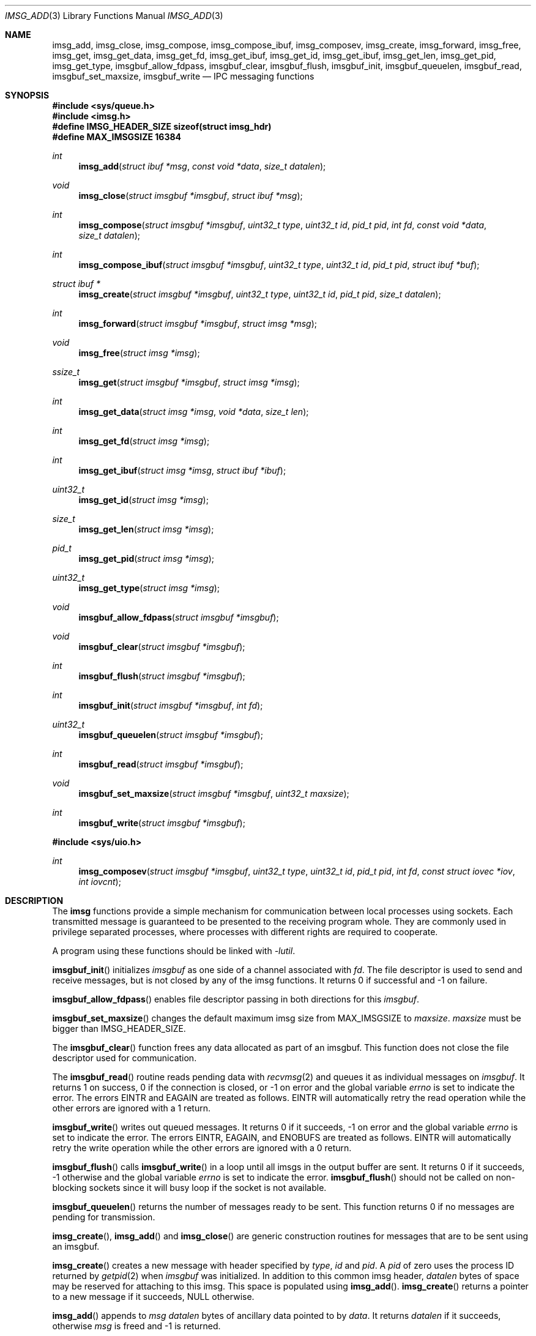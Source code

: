 .\" $OpenBSD: imsg_init.3,v 1.40 2024/11/21 13:04:01 claudio Exp $
.\"
.\" Copyright (c) 2023 Claudio Jeker <claudio@openbsd.org>
.\" Copyright (c) 2010 Nicholas Marriott <nicm@openbsd.org>
.\"
.\" Permission to use, copy, modify, and distribute this software for any
.\" purpose with or without fee is hereby granted, provided that the above
.\" copyright notice and this permission notice appear in all copies.
.\"
.\" THE SOFTWARE IS PROVIDED "AS IS" AND THE AUTHOR DISCLAIMS ALL WARRANTIES
.\" WITH REGARD TO THIS SOFTWARE INCLUDING ALL IMPLIED WARRANTIES OF
.\" MERCHANTABILITY AND FITNESS. IN NO EVENT SHALL THE AUTHOR BE LIABLE FOR
.\" ANY SPECIAL, DIRECT, INDIRECT, OR CONSEQUENTIAL DAMAGES OR ANY DAMAGES
.\" WHATSOEVER RESULTING FROM LOSS OF MIND, USE, DATA OR PROFITS, WHETHER
.\" IN AN ACTION OF CONTRACT, NEGLIGENCE OR OTHER TORTIOUS ACTION, ARISING
.\" OUT OF OR IN CONNECTION WITH THE USE OR PERFORMANCE OF THIS SOFTWARE.
.\"
.Dd $Mdocdate: November 21 2024 $
.Dt IMSG_ADD 3
.Os
.Sh NAME
.Nm imsg_add ,
.Nm imsg_close ,
.Nm imsg_compose ,
.Nm imsg_compose_ibuf ,
.Nm imsg_composev ,
.Nm imsg_create ,
.Nm imsg_forward ,
.Nm imsg_free ,
.Nm imsg_get ,
.Nm imsg_get_data ,
.Nm imsg_get_fd ,
.Nm imsg_get_ibuf ,
.Nm imsg_get_id ,
.Nm imsg_get_ibuf ,
.Nm imsg_get_len ,
.Nm imsg_get_pid ,
.Nm imsg_get_type ,
.Nm imsgbuf_allow_fdpass ,
.Nm imsgbuf_clear ,
.Nm imsgbuf_flush ,
.Nm imsgbuf_init ,
.Nm imsgbuf_queuelen ,
.Nm imsgbuf_read ,
.Nm imsgbuf_set_maxsize ,
.Nm imsgbuf_write
.Nd IPC messaging functions
.Sh SYNOPSIS
.In sys/queue.h
.In imsg.h
.Fd #define IMSG_HEADER_SIZE sizeof(struct imsg_hdr)
.Fd #define MAX_IMSGSIZE 16384
.Ft int
.Fn imsg_add "struct ibuf *msg" "const void *data" "size_t datalen"
.Ft void
.Fn imsg_close "struct imsgbuf *imsgbuf" "struct ibuf *msg"
.Ft int
.Fn imsg_compose "struct imsgbuf *imsgbuf" "uint32_t type" "uint32_t id" \
    "pid_t pid" "int fd" "const void *data" "size_t datalen"
.Ft int
.Fn imsg_compose_ibuf "struct imsgbuf *imsgbuf" "uint32_t type" \
    "uint32_t id" "pid_t pid" "struct ibuf *buf"
.Ft "struct ibuf *"
.Fn imsg_create "struct imsgbuf *imsgbuf" "uint32_t type" "uint32_t id" \
    "pid_t pid" "size_t datalen"
.Ft int
.Fn imsg_forward "struct imsgbuf *imsgbuf" "struct imsg *msg"
.Ft void
.Fn imsg_free "struct imsg *imsg"
.Ft ssize_t
.Fn imsg_get "struct imsgbuf *imsgbuf" "struct imsg *imsg"
.Ft int
.Fn imsg_get_data "struct imsg *imsg" "void *data" "size_t len"
.Ft int
.Fn imsg_get_fd "struct imsg *imsg"
.Ft int
.Fn imsg_get_ibuf "struct imsg *imsg" "struct ibuf *ibuf"
.Ft uint32_t
.Fn imsg_get_id "struct imsg *imsg"
.Ft size_t
.Fn imsg_get_len "struct imsg *imsg"
.Ft pid_t
.Fn imsg_get_pid "struct imsg *imsg"
.Ft uint32_t
.Fn imsg_get_type "struct imsg *imsg"
.Ft void
.Fn imsgbuf_allow_fdpass "struct imsgbuf *imsgbuf"
.Ft void
.Fn imsgbuf_clear "struct imsgbuf *imsgbuf"
.Ft int
.Fn imsgbuf_flush "struct imsgbuf *imsgbuf"
.Ft int
.Fn imsgbuf_init "struct imsgbuf *imsgbuf" "int fd"
.Ft uint32_t
.Fn imsgbuf_queuelen "struct imsgbuf *imsgbuf"
.Ft int
.Fn imsgbuf_read "struct imsgbuf *imsgbuf"
.Ft void
.Fn imsgbuf_set_maxsize "struct imsgbuf *imsgbuf" "uint32_t maxsize"
.Ft int
.Fn imsgbuf_write "struct imsgbuf *imsgbuf"
.In sys/uio.h
.Ft int
.Fn imsg_composev "struct imsgbuf *imsgbuf" "uint32_t type" "uint32_t id" \
    "pid_t pid" "int fd" "const struct iovec *iov" "int iovcnt"
.Sh DESCRIPTION
The
.Nm imsg
functions provide a simple mechanism for communication between local processes
using sockets.
Each transmitted message is guaranteed to be presented to the receiving program
whole.
They are commonly used in privilege separated processes, where processes with
different rights are required to cooperate.
.Pp
A program using these functions should be linked with
.Em -lutil .
.Pp
.Fn imsgbuf_init
initializes
.Fa imsgbuf
as one side of a channel associated with
.Fa fd .
The file descriptor is used to send and receive messages,
but is not closed by any of the imsg functions.
It returns 0 if successful and -1 on failure.
.Pp
.Fn imsgbuf_allow_fdpass
enables file descriptor passing in both directions for this
.Fa imsgbuf .
.Pp
.Fn imsgbuf_set_maxsize
changes the default maximum imsg size from
.Dv MAX_IMSGSIZE
to
.Fa maxsize .
.Fa maxsize
must be bigger than
.Dv IMSG_HEADER_SIZE .
.Pp
The
.Fn imsgbuf_clear
function frees any data allocated as part of an imsgbuf.
This function does not close the file descriptor used for communication.
.Pp
The
.Fn imsgbuf_read
routine reads pending data with
.Xr recvmsg 2
and queues it as individual messages on
.Fa imsgbuf .
It returns 1 on success, 0 if the connection is closed, or \-1 on error
and the global variable
.Va errno
is set to indicate the error.
The errors
.Er EINTR
and
.Er EAGAIN
are treated as follows.
.Er EINTR
will automatically retry the read operation while the other errors are
ignored with a 1 return.
.Pp
.Fn imsgbuf_write
writes out queued messages.
It returns 0 if it succeeds, -1 on error and the global variable
.Va errno
is set to indicate the error.
The errors
.Er EINTR ,
.Er EAGAIN ,
and
.Er ENOBUFS
are treated as follows.
.Er EINTR
will automatically retry the write operation while the other errors are
ignored with a 0 return.
.Pp
.Fn imsgbuf_flush
calls
.Fn imsgbuf_write
in a loop until all imsgs in the output buffer are sent.
It returns 0 if it succeeds, \-1 otherwise and the global variable
.Va errno
is set to indicate the error.
.Fn imsgbuf_flush
should not be called on non-blocking sockets since it will busy loop if the
socket is not available.
.Pp
.Fn imsgbuf_queuelen
returns the number of messages ready to be sent.
This function returns 0 if no messages are pending for transmission.
.Pp
.Fn imsg_create ,
.Fn imsg_add
and
.Fn imsg_close
are generic construction routines for messages that are to be sent using an
imsgbuf.
.Pp
.Fn imsg_create
creates a new message with header specified by
.Fa type ,
.Fa id
and
.Fa pid .
A
.Fa pid
of zero uses the process ID returned by
.Xr getpid 2
when
.Fa imsgbuf
was initialized.
In addition to this common imsg header,
.Fa datalen
bytes of space may be reserved for attaching to this imsg.
This space is populated using
.Fn imsg_add .
.Fn imsg_create
returns a pointer to a new message if it succeeds, NULL otherwise.
.Pp
.Fn imsg_add
appends to
.Fa msg
.Fa datalen
bytes of ancillary data pointed to by
.Fa data .
It returns
.Fa datalen
if it succeeds, otherwise
.Fa msg
is freed and \-1 is returned.
.Pp
.Fn imsg_close
completes creation of
.Fa msg
by adding it to
.Fa imsgbuf
output buffer.
.Pp
.Fn imsg_compose
is used to quickly create and queue an imsg.
It takes the same parameters as the
.Fn imsg_create ,
.Fn imsg_add
and
.Fn imsg_close
routines,
except that only one ancillary data buffer can be provided.
Additionally, the file descriptor
.Fa fd
may be passed over the socket to the other process.
If
.Fa fd
is given, it is closed in the sending program after the message is sent.
A value of \-1 indicates no file descriptor should be passed.
This routine returns 1 if it succeeds, \-1 otherwise.
.Pp
.Fn imsg_composev
is similar to
.Fn imsg_compose .
It takes the same parameters, except that the ancillary data buffer is specified
by
.Fa iovec .
.Pp
.Fn imsg_compose_ibuf
is similar to
.Fn imsg_compose .
It takes the same parameters, except that the ancillary data buffer is specified
by an ibuf
.Fa buf .
This routine returns 1 if it succeeds, \-1 otherwise.
In either case the buffer
.Fa buf
is consumed by the function.
.Pp
.Fn imsg_forward
forwards a just received
.Fa msg
unaltered on
.Fa imsgbuf .
File descriptors are not forwarded by this function.
It is possible to call
.Fn imsg_forward
more than once per message.
.Pp
.Fn imsg_get
fills in an individual imsg pending on
.Fa imsgbuf
into the structure pointed to by
.Fa imsg .
It returns the total size of the message, 0 if no messages are ready, or \-1
for an error.
Received messages are returned as a
.Em struct imsg ,
which must be freed by
.Fn imsg_free
when no longer required.
.Pp
The accessors
.Fn imsg_get_type ,
.Fn imsg_get_pid ,
.Fn imsg_get_id ,
and
.Fn imsg_get_len ,
return the
.Fa type ,
.Fa pid ,
.Fa id ,
and payload length used in
.Fn imsg_create
to build the
.Fa imsg .
If there is no payload
.Fn imsg_get_len
returns 0.
.Pp
.Fn imsg_get_fd
returns the file descriptor and passes the responsibility to track the
descriptor back to the program.
Unclaimed file descriptors are closed by
.Fn imsg_free .
.Pp
.Fn imsg_get_data
and
.Fn imsg_get_ibuf
are used to extract the payload of an
.Fa imsg .
.Fn imsg_get_data
can be used if the structure of the payload is known and can be extracted
in one go.
0 is returned on success and \-1 on failure.
.Fn imsg_get_ibuf
initializes the passed
.Fa ibuf
to hold the payload which can be read using
.Xr ibuf_get 3 .
The
.Fa ibuf
remains valid until
.Fn imsg_free
is called and there is no need to call
.Fn ibuf_free
on this stack based buffer.
The function returns 0 on success, \-1 otherwise.
.Pp
MAX_IMSGSIZE is defined as the maximum size of a single imsg, currently
16384 bytes.
.Sh EXAMPLES
In a typical program, a channel between two processes is created with
.Xr socketpair 2 ,
and an
.Em imsgbuf
created around one file descriptor in each process:
.Bd -literal -offset indent
struct imsgbuf	parent_ibuf, child_ibuf;
int		imsg_fds[2];

if (socketpair(AF_UNIX, SOCK_STREAM, PF_UNSPEC, imsg_fds) == -1)
	err(1, "socketpair");

switch (fork()) {
case -1:
	err(1, "fork");
case 0:
	/* child */
	close(imsg_fds[0]);
	if (imsgbuf_init(&child_ibuf, imsg_fds[1]) == -1)
		err(1, NULL);
	exit(child_main(&child_ibuf));
}

/* parent */
close(imsg_fds[1]);
if (imsgbuf_init(&parent_ibuf, imsg_fds[0]) == -1)
	err(1, NULL);
exit(parent_main(&parent_ibuf));
.Ed
.Pp
Messages may then be composed and queued on the
.Em imsgbuf ,
for example using the
.Fn imsg_compose
function:
.Bd -literal -offset indent
enum imsg_type {
	IMSG_A_MESSAGE,
	IMSG_MESSAGE2
};

int
child_main(struct imsgbuf *imsgbuf)
{
	int	idata;
	...
	idata = 42;
	imsg_compose(imsgbuf, IMSG_A_MESSAGE,
	    0, 0, -1, &idata, sizeof idata);
	...
}
.Ed
.Pp
A mechanism such as
.Xr poll 2
or the
.Xr event 3
library is used to monitor the socket file descriptor.
When the socket is ready for writing, queued messages are transmitted with
.Fn imsgbuf_write :
.Bd -literal -offset indent
	if (imsgbuf_write(imsgbuf) == -1) {
		if (errno == EPIPE)
			/* handle closed connection */
		else
			/* handle write failure */
	}
.Ed
.Pp
And when ready for reading, messages are first received using
.Fn imsgbuf_read
and then extracted with
.Fn imsg_get :
.Bd -literal -offset indent
void
dispatch_imsg(struct imsgbuf *imsgbuf)
{
	struct imsg	imsg;
	ssize_t         n;
	int		idata;

	switch (imsgbuf_read(imsgbuf)) {
	case -1:
		/* handle read error */
		break;
	case 0:
		/* handle closed connection */
		break;
	}

	for (;;) {
		if ((n = imsg_get(imsgbuf, &imsg)) == -1) {
			/* handle read error */
		}
		if (n == 0)	/* no more messages */
			return;

		switch (imsg_get_type(&imsg)) {
		case IMSG_A_MESSAGE:
			if (imsg_get_data(&imsg, &idata,
			    sizeof(idata)) == -1) {
				/* handle corrupt message */
			}
			/* handle message received */
			break;
		...
		}

		imsg_free(&imsg);
	}
}
.Ed
.Sh SEE ALSO
.Xr socketpair 2 ,
.Xr ibuf_add 3 ,
.Xr unix 4

